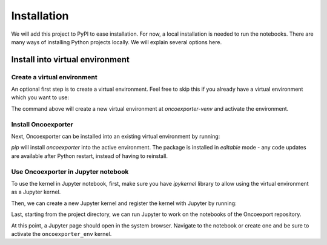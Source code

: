 .. _installation:

============
Installation
============

We will add this project to PyPI to ease installation. For now, a local installation is needed to run the notebooks.
There are many ways of installing Python projects locally. We will explain several options here.


Install into virtual environment
^^^^^^^^^^^^^^^^^^^^^^^^^^^^^^^^

Create a virtual environment
****************************

An optional first step is to create a virtual environment.
Feel free to skip this if you already have a virtual environment which you want to use:


.. code-block:: shell
   :linenos:

   python3 -m venv oncoexporter-venv
   source oncoexporter-venv/bin/activate


The command above will create a new virtual environment at `oncoexporter-venv` and activate the environment.


Install Oncoexporter
********************

Next, Oncoexporter can be installed into an existing virtual environment by running:


.. code-block:: shell
   :linenos:

   # Ensure you are in the repo folder
   cd oncoexporter

   python3 -m pip install --editable .

`pip` will install `oncoexporter` into the active environment. The package is installed in *editable* mode -
any code updates are available after Python restart, instead of having to reinstall.


Use Oncoexporter in Jupyter notebook
************************************

To use the kernel in Jupyter notebook,
first, make sure you have `ipykernel` library to allow using the virtual environment as a Jupyter kernel.

.. code-block:: shell
   :linenos:

   python3 -m pip install jupyter ipykernel

Then, we can create a new Jupyter kernel and register the kernel with Jupyter by running:

.. code-block:: shell
   :linenos:

   python -m ipykernel install --user --name oncoexporter_env --display-name "Oncoexporter"

Last, starting from the project directory, we can run Jupyter to work on the notebooks of the Oncoexport repository.

.. code-block::
   :linenos:

   cd notebooks
   jupyter-notebook

At this point, a Jupyter page should open in the system browser. Navigate to the notebook or create one and be sure 
to activate the ``oncoexporter_env`` kernel.
